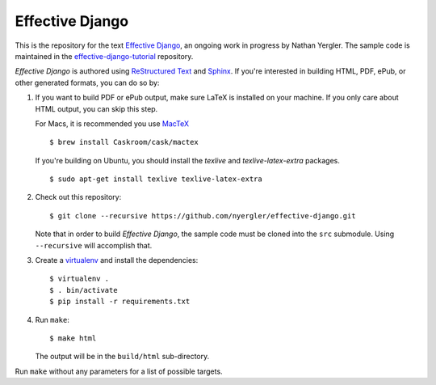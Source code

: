 ==================
 Effective Django
==================

This is the repository for the text `Effective Django`_, an ongoing
work in progress by Nathan Yergler. The sample code is maintained in
the `effective-django-tutorial`_ repository.

*Effective Django* is authored using `ReStructured Text`_ and Sphinx_.
If you're interested in building HTML, PDF, ePub, or other generated
formats, you can do so by:

#. If you want to build PDF or ePub output, make sure LaTeX is
   installed on your machine. If you only care about HTML output, you
   can skip this step.

   For Macs, it is recommended you use `MacTeX`_

   ::

      $ brew install Caskroom/cask/mactex

   If you're building on Ubuntu, you should install the `texlive` and
   `texlive-latex-extra` packages.

   ::

      $ sudo apt-get install texlive texlive-latex-extra

#. Check out this repository::

     $ git clone --recursive https://github.com/nyergler/effective-django.git

   Note that in order to build *Effective Django*, the sample code
   must be cloned into the ``src`` submodule. Using ``--recursive``
   will accomplish that.

#. Create a virtualenv_ and install the dependencies::

     $ virtualenv .
     $ . bin/activate
     $ pip install -r requirements.txt

#. Run ``make``::

     $ make html

   The output will be in the ``build/html`` sub-directory.

Run ``make`` without any parameters for a list of possible targets.

.. _`Effective Django`: http://effectivedjango.com/
.. _`effective-django-tutorial`: https://github.com/nyergler/effective-django-tutorial
.. _`ReStructured Text`: http://docutils.sf.net/
.. _Sphinx: http://sphinx-doc.org/
.. _`MacTeX`: http://tug.org/mactex/
.. _virtualenv: http://www.virtualenv.org/
